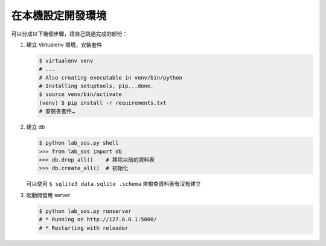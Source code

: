 ******************
在本機設定開發環境
******************

可以分成以下幾個步驟，請自己跳過完成的部份：

#. 建立 Virtualenv 環境，安裝套件

   .. code-block:: bash

        $ virtualenv venv
        # ...
        # Also creating executable in venv/bin/python
        # Installing setuptools, pip...done.
        $ source venv/bin/activate
        (venv) $ pip install -r requirements.txt
        # 安裝各套件…

#. 建立 db

   .. code-block:: bash

        $ python lab_sos.py shell
        >>> from lab_sos import db
        >>> db.drop_all()    # 移除以前的資料表
        >>> db.create_all()  # 初始化

   可以使用 ``$ sqlite3 data.sqlite .schema`` 來檢查資料表有沒有建立

#. 起動開發用 server

   .. code-block:: bash

        $ python lab_sos.py runserver
        # * Running on http://127.0.0.1:5000/
        # * Restarting with reloader

